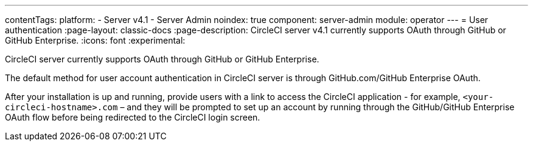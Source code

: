 ---
contentTags:
  platform:
    - Server v4.1
    - Server Admin
noindex: true
component: server-admin
module: operator
---
= User authentication
:page-layout: classic-docs
:page-description: CircleCI server v4.1 currently supports OAuth through GitHub or GitHub Enterprise.
:icons: font
:experimental:

CircleCI server currently supports OAuth through GitHub or GitHub Enterprise.

The default method for user account authentication in CircleCI server is through GitHub.com/GitHub Enterprise OAuth.

After your installation is up and running, provide users with a link to access the CircleCI application - for example, `<your-circleci-hostname>.com` – and they will be prompted to set up an account by running through the GitHub/GitHub Enterprise OAuth flow before being redirected to the CircleCI login screen.
